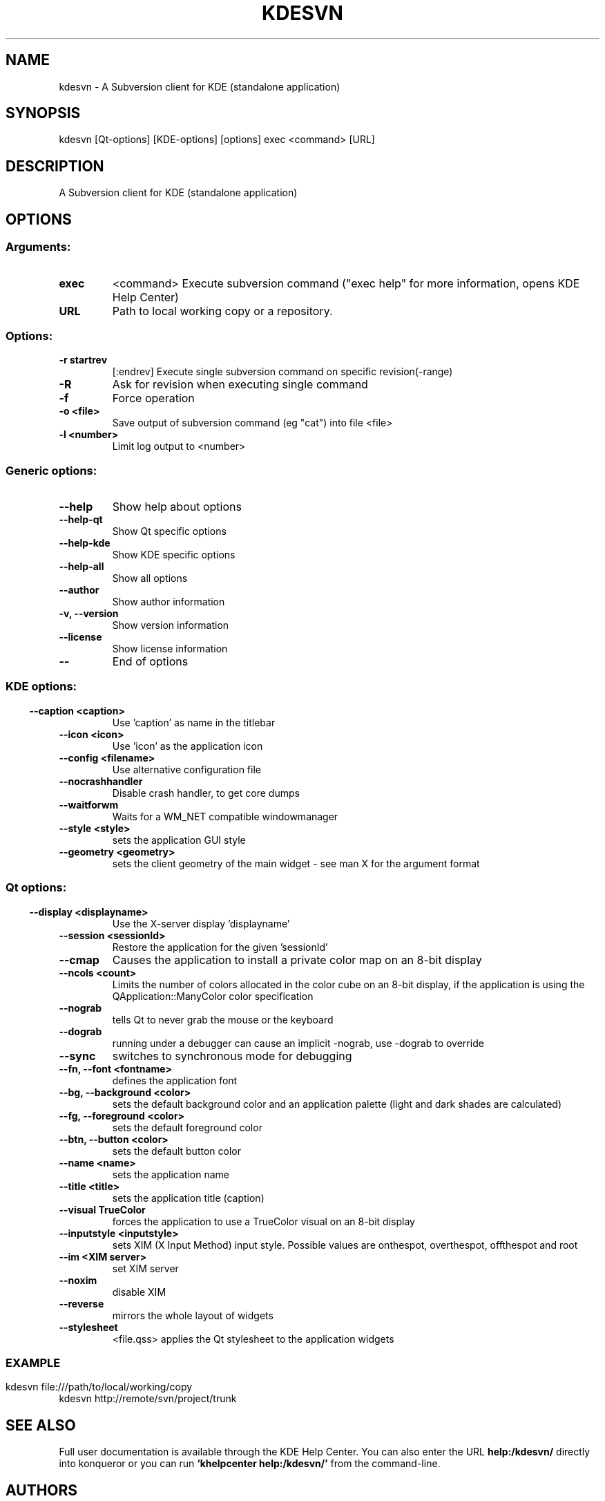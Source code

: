 .\" This file was generated by kdemangen.pl
.TH KDESVN 1 "Sep 2008" "K Desktop Environment" "A Subversion Client for KDE (standalone application)"
.SH NAME
kdesvn
\- A Subversion client for KDE (standalone application)
.SH SYNOPSIS
kdesvn [Qt\-options] [KDE\-options] [options] exec <command> [URL] 
.SH DESCRIPTION
A Subversion client for KDE (standalone application)
.SH OPTIONS
.SS
.SS Arguments:
.TP
.B exec
<command>            Execute subversion command ("exec help" for more information, opens KDE Help Center)
.TP
.B URL
Path to local working copy or a repository.
.SS Options:
.TP
.B  \-r  startrev
[:endrev]      Execute single subversion command on specific revision(-range)
.TP
.B  \-R  
Ask for revision when executing single command
.TP
.B  \-f  
Force operation
.TP
.B  \-o  <file>
Save output of subversion command (eg "cat") into file <file>
.TP
.B  \-l  <number>
Limit log output to <number>
.SS 
.SS Generic options:
.TP
.B  \-\-help  
Show help about options
.TP
.B  \-\-help\-qt  
Show Qt specific options
.TP
.B  \-\-help\-kde  
Show KDE specific options
.TP
.B  \-\-help\-all  
Show all options
.TP
.B  \-\-author  
Show author information
.TP
.B \-v,  \-\-version  
Show version information
.TP
.B  \-\-license  
Show license information
.TP
.B  \-\-  
End of options
.SS 
.SS KDE options:
.TP
.B  \-\-caption  <caption>
Use 'caption' as name in the titlebar
.TP
.B  \-\-icon  <icon>
Use 'icon' as the application icon
.TP
.B  \-\-config  <filename>
Use alternative configuration file
.TP
.B  \-\-nocrashhandler  
Disable crash handler, to get core dumps
.TP
.B  \-\-waitforwm  
Waits for a WM_NET compatible windowmanager
.TP
.B  \-\-style  <style>
sets the application GUI style
.TP
.B  \-\-geometry  <geometry>
sets the client geometry of the main widget - see man X for the argument format
.SS 
.SS Qt options:
.TP
.B  \-\-display  <displayname>
Use the X-server display 'displayname'
.TP
.B  \-\-session  <sessionId>
Restore the application for the given 'sessionId'
.TP
.B  \-\-cmap  
Causes the application to install a private color
map on an 8-bit display
.TP
.B  \-\-ncols  <count>
Limits the number of colors allocated in the color
cube on an 8-bit display, if the application is
using the QApplication::ManyColor color
specification
.TP
.B  \-\-nograb  
tells Qt to never grab the mouse or the keyboard
.TP
.B  \-\-dograb  
running under a debugger can cause an implicit
-nograb, use -dograb to override
.TP
.B  \-\-sync  
switches to synchronous mode for debugging
.TP
.B \-\-fn,  \-\-font  <fontname>
defines the application font
.TP
.B \-\-bg,  \-\-background  <color>
sets the default background color and an
application palette (light and dark shades are
calculated)
.TP
.B \-\-fg,  \-\-foreground  <color>
sets the default foreground color
.TP
.B \-\-btn,  \-\-button  <color>
sets the default button color
.TP
.B  \-\-name  <name>
sets the application name
.TP
.B  \-\-title  <title>
sets the application title (caption)
.TP
.B  \-\-visual  TrueColor
forces the application to use a TrueColor visual on
an 8-bit display
.TP
.B  \-\-inputstyle  <inputstyle>
sets XIM (X Input Method) input style. Possible
values are onthespot, overthespot, offthespot and
root
.TP
.B  \-\-im  <XIM server>
set XIM server
.TP
.B  \-\-noxim  
disable XIM
.TP
.B  \-\-reverse  
mirrors the whole layout of widgets
.TP
.B  \-\-stylesheet  
<file.qss>   applies the Qt stylesheet to the application widgets
.SS 

.SH EXAMPLE
kdesvn file:///path/to/local/working/copy
.br
kdesvn http://remote/svn/project/trunk

.SH SEE ALSO
Full user documentation is available through the KDE Help Center.  You can also enter the URL
.BR help:/kdesvn/
directly into konqueror or you can run 
.BR "`khelpcenter help:/kdesvn/'"
from the command-line.
.br
.SH AUTHORS
.nf
Rajko Albrecht <ral@alwins-world.de>
.br

